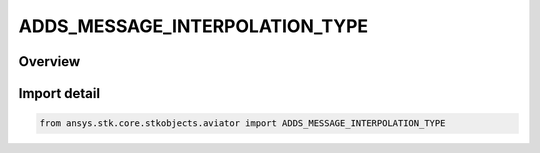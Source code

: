 ADDS_MESSAGE_INTERPOLATION_TYPE
===============================

.. py:class:: ansys.stk.core.stkobjects.aviator.ADDS_MESSAGE_INTERPOLATION_TYPE

   IntEnum


.. py:currentmodule:: ADDS_MESSAGE_INTERPOLATION_TYPE

Overview
--------

.. tab-set::

    .. tab-item:: Members
        
        .. list-table::
            :header-rows: 0
            :widths: auto

            * - :py:attr:`~INTERPOLATION_ONE_POINT`
              - One Point Interpolation.

            * - :py:attr:`~INTERPOLATION_TWO_POINT`
              - Two Point Interpolation.


Import detail
-------------

.. code-block:: python

    from ansys.stk.core.stkobjects.aviator import ADDS_MESSAGE_INTERPOLATION_TYPE


